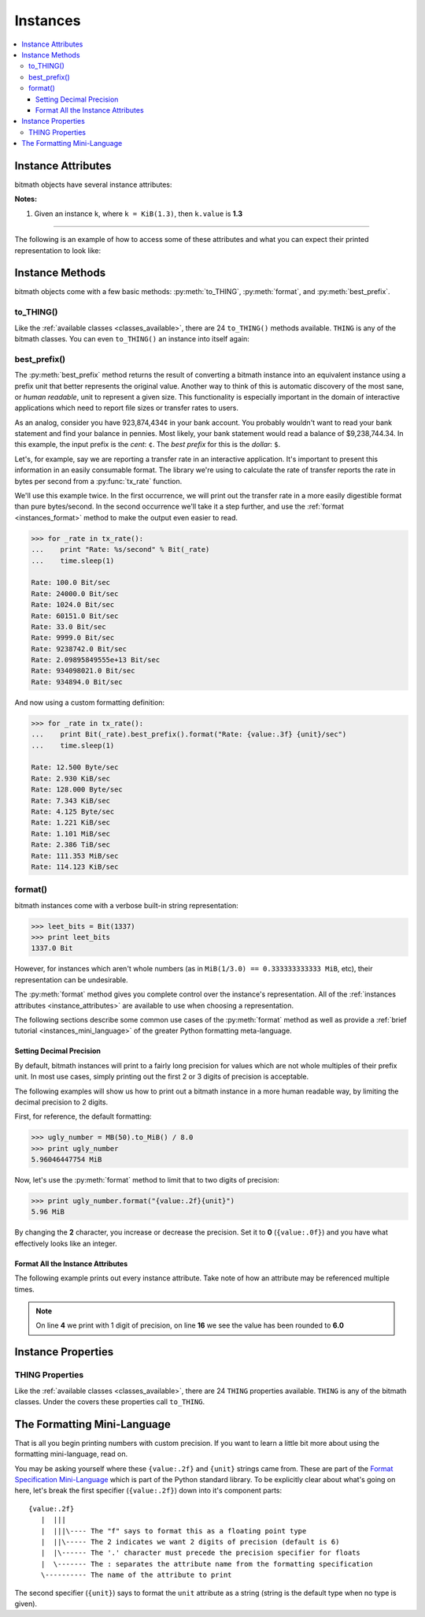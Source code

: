 Instances
#########

.. _instance_attributes:

.. contents::
   :depth: 3
   :local:


.. _instances_attributes:

Instance Attributes
*******************

bitmath objects have several instance attributes:

.. py:attribute:: BitMathInstance.base

   The mathematical base of the unit of the instance (this will be **2** or **10**)

   .. code-block:: python

      >>> b = bitmath.Byte(1337)
      >>> print b.base
      2

.. py:attribute:: BitMathInstance.binary

   The `Python binary representation
   <https://docs.python.org/2/library/functions.html#bin>`_ of the
   instance's value (in bits)

   .. code-block:: python

      >>> b = bitmath.Byte(1337)
      >>> print b.binary
      0b10100111001000

.. py:attribute:: BitMathInstance.bin

   This is an alias for ``binary``

.. py:attribute:: BitMathInstance.bits

   The number of bits in the object

   .. code-block:: python

      >>> b = bitmath.Byte(1337)
      >>> print b.bits
      10696.0

.. py:attribute:: BitMathInstance.bytes

   The number of bytes in the object

   .. code-block:: python

      >>> b = bitmath.Byte(1337)
      >>> print b.bytes
      1337

.. py:attribute:: BitMathInstance.power

   The mathematical power the ``base`` of the unit of the instance is raised to

   .. code-block:: python

      >>> b = bitmath.Byte(1337)
      >>> print b.power
      0

.. py:attribute:: BitMathInstance.system

   The system of units used to measure this instance (``NIST`` or ``SI``)

   .. code-block:: python

      >>> b = bitmath.Byte(1337)
      >>> print b.system
      NIST

.. py:attribute:: BitMathInstance.value

   The value of the instance in *prefix* units\ :sup:`1`

   .. code-block:: python

      >>> b = bitmath.Byte(1337)
      >>> print b.value
      1337.0

.. py:attribute:: BitMathInstance.unit

   The string representation of this prefix unit (such as ``MiB`` or ``kb``)

   .. code-block:: python

      >>> b = bitmath.Byte(1337)
      >>> print b.unit
      Byte

.. py:attribute:: BitMathInstance.unit_plural

   The pluralized string representation of this prefix unit.

   .. code-block:: python

      >>> b = bitmath.Byte(1337)
      >>> print b.unit_plural
      Bytes

.. py:attribute:: BitMathInstance.unit_singular

   The singular string representation of this prefix unit (such as
   ``MiB`` or ``kb``)

   .. code-block:: python

      >>> b = bitmath.Byte(1337)
      >>> print b.unit_singular
      Byte


**Notes:**

1. Given an instance ``k``, where ``k = KiB(1.3)``, then ``k.value`` is **1.3**

----

The following is an example of how to access some of these attributes
and what you can expect their printed representation to look like:

.. code-block:: python
   :linenos:

   >>> dvd_capacity = GB(4.7)
   >>> print "Capacity in bits: %s\nbytes: %s\n" % \
                (dvd_capacity.bits, dvd_capacity.bytes)

   Capacity in bits: 37600000000.0
   bytes: 4700000000.0

   >>> dvd_capacity.value
   4.7

   >>> dvd_capacity.bin
   '0b100011000001001000100111100000000000'

   >>> dvd_capacity.binary
   '0b100011000001001000100111100000000000'



Instance Methods
****************

bitmath objects come with a few basic methods: :py:meth:`to_THING`,
:py:meth:`format`, and :py:meth:`best_prefix`.


.. _instances_to_thing:

to_THING()
==========

Like the :ref:`available classes <classes_available>`, there are 24
``to_THING()`` methods available. ``THING`` is any of the bitmath
classes. You can even ``to_THING()`` an instance into itself again:


.. code-block:: python
   :linenos:
   :emphasize-lines: 3,7,12

   >>> from bitmath import *
   >>> one_mib = MiB(1)
   >>> one_mib_in_kb = one_mib.to_kb()
   >>> one_mib == one_mib_in_kb
   True

   >>> another_mib = one_mib.to_MiB()
   >>> print one_mib, one_mib_in_kb, another_mib
   1.0 MiB 8388.608 kb 1.0 MiB

   >>> six_TB = TB(6)
   >>> six_TB_in_bits = six_TB.to_Bit()
   >>> print six_TB, six_TB_in_bits
   6.0 TB 4.8e+13 Bit

   >>> six_TB == six_TB_in_bits
   True


.. _instances_best_prefix:

best_prefix()
=============

.. py:method:: best_prefix([system=None])

   Return an equivalent instance which uses the best human-readable
   prefix-unit to represent it.

   :param int system: one of :py:const:`bitmath.NIST` or :py:const:`bitmath.SI`
   :return: An equivalent :py:class:`bitmath` instance
   :rtype: :py:class:`bitmath`
   :raises ValueError: if an invalid unit system is given for ``system``


The :py:meth:`best_prefix` method returns the result of converting a
bitmath instance into an equivalent instance using a prefix unit that
better represents the original value. Another way to think of this is
automatic discovery of the most sane, or *human readable*, unit to
represent a given size. This functionality is especially important in
the domain of interactive applications which need to report file sizes
or transfer rates to users.

As an analog, consider you have 923,874,434¢ in your bank account. You
probably wouldn't want to read your bank statement and find your
balance in pennies. Most likely, your bank statement would read a
balance of $9,238,744.34. In this example, the input prefix is the
*cent*: ``¢``. The *best prefix* for this is the *dollar*: ``$``.

Let's, for example, say we are reporting a transfer rate in an
interactive application. It's important to present this information in
an easily consumable format. The library we're using to calculate the
rate of transfer reports the rate in bytes per second from a
:py:func:`tx_rate` function.

We'll use this example twice. In the first occurrence, we will print
out the transfer rate in a more easily digestible format than pure
bytes/second. In the second occurrence we'll take it a step further,
and use the :ref:`format <instances_format>` method to make the output
even easier to read.

.. code-block:: python


   >>> for _rate in tx_rate():
   ...    print "Rate: %s/second" % Bit(_rate)
   ...    time.sleep(1)

   Rate: 100.0 Bit/sec
   Rate: 24000.0 Bit/sec
   Rate: 1024.0 Bit/sec
   Rate: 60151.0 Bit/sec
   Rate: 33.0 Bit/sec
   Rate: 9999.0 Bit/sec
   Rate: 9238742.0 Bit/sec
   Rate: 2.09895849555e+13 Bit/sec
   Rate: 934098021.0 Bit/sec
   Rate: 934894.0 Bit/sec

And now using a custom formatting definition:

.. code-block:: python

   >>> for _rate in tx_rate():
   ...    print Bit(_rate).best_prefix().format("Rate: {value:.3f} {unit}/sec")
   ...    time.sleep(1)

   Rate: 12.500 Byte/sec
   Rate: 2.930 KiB/sec
   Rate: 128.000 Byte/sec
   Rate: 7.343 KiB/sec
   Rate: 4.125 Byte/sec
   Rate: 1.221 KiB/sec
   Rate: 1.101 MiB/sec
   Rate: 2.386 TiB/sec
   Rate: 111.353 MiB/sec
   Rate: 114.123 KiB/sec



.. _instances_format:

format()
========

.. py:method:: BitMathInstance.format(fmt_spec)

   Return a custom-formatted string to represent this instance.

   :param str fmt_spec: A valid formatting mini-language string
   :return: The custom formatted representation
   :rtype: ``string``


bitmath instances come with a verbose built-in string representation:

.. code-block:: python

   >>> leet_bits = Bit(1337)
   >>> print leet_bits
   1337.0 Bit

However, for instances which aren't whole numbers (as in ``MiB(1/3.0)
== 0.333333333333 MiB``, etc), their representation can be undesirable.

The :py:meth:`format` method gives you complete control over the
instance's representation. All of the :ref:`instances attributes
<instance_attributes>` are available to use when choosing a
representation.

The following sections describe some common use cases of the
:py:meth:`format` method as well as provide a :ref:`brief tutorial
<instances_mini_language>` of the greater Python formatting
meta-language.


Setting Decimal Precision
-------------------------

By default, bitmath instances will print to a fairly long precision
for values which are not whole multiples of their prefix unit. In most
use cases, simply printing out the first 2 or 3 digits of precision is
acceptable.

The following examples will show us how to print out a bitmath
instance in a more human readable way, by limiting the decimal
precision to 2 digits.

First, for reference, the default formatting:

.. code-block:: python

   >>> ugly_number = MB(50).to_MiB() / 8.0
   >>> print ugly_number
   5.96046447754 MiB

Now, let's use the :py:meth:`format` method to limit that to two
digits of precision:

.. code-block:: python

   >>> print ugly_number.format("{value:.2f}{unit}")
   5.96 MiB

By changing the **2** character, you increase or decrease the
precision. Set it to **0** (``{value:.0f}``) and you have what
effectively looks like an integer.


Format All the Instance Attributes
----------------------------------

The following example prints out every instance attribute. Take note
of how an attribute may be referenced multiple times.

.. code-block:: python
   :linenos:
   :emphasize-lines: 4,16

   >>> longer_format = """Formatting attributes for %s
      ...: This instances prefix unit is {unit}, which is a {system} type unit
      ...: The unit value is {value}
      ...: This value can be truncated to just 1 digit of precision: {value:.1f}
      ...: In binary this looks like: {binary}
      ...: The prefix unit is derived from a base of {base}
      ...: Which is raised to the power {power}
      ...: There are {bytes} bytes in this instance
      ...: The instance is {bits} bits large
      ...: bytes/bits without trailing decimals: {bytes:.0f}/{bits:.0f}""" % str(ugly_number)

   >>> print ugly_number.format(longer_format)
   Formatting attributes for 5.96046447754 MiB
   This instances prefix unit is MiB, which is a NIST type unit
   The unit value is 5.96046447754
   This value can be truncated to just 1 digit of precision: 6.0
   In binary this looks like: 0b10111110101111000010000000
   The prefix unit is derived from a base of 2
   Which is raised to the power 20
   There are 6250000.0 bytes in this instance
   The instance is 50000000.0 bits large
   bytes/bits without trailing decimals: 6250000/50000000

.. note:: On line **4** we print with 1 digit of precision, on line
          **16** we see the value has been rounded to **6.0**

.. _instances_properties:

Instance Properties
*******************

THING Properties
================

Like the :ref:`available classes <classes_available>`, there are 24
``THING`` properties available. ``THING`` is any of the bitmath
classes. Under the covers these properties call ``to_THING``.


.. code-block:: python
   :linenos:
   :emphasize-lines: 3,6,10

   >>> from bitmath import *
   >>> one_mib = MiB(1)
   >>> one_mib == one_mib.kb
   True

   >>> print one_mib, one_mib.kb, one_mib.MiB
   1.0 MiB 8388.608 kb 1.0 MiB

   >>> six_TB = TB(6)
   >>> print six_TB, six_TB.Bit
   6.0 TB 4.8e+13 Bit

   >>> six_TB == six_TB.Bit
   True




.. _instances_mini_language:

The Formatting Mini-Language
****************************

That is all you begin printing numbers with custom precision. If you
want to learn a little bit more about using the formatting
mini-language, read on.

You may be asking yourself where these ``{value:.2f}`` and ``{unit}``
strings came from. These are part of the `Format Specification
Mini-Language
<https://docs.python.org/2/library/string.html#format-specification-mini-language>`_
which is part of the Python standard library. To be explicitly clear
about what's going on here, let's break the first specifier
(``{value:.2f}``) down into it's component parts::

   {value:.2f}
      |  |||
      |  |||\---- The "f" says to format this as a floating point type
      |  ||\----- The 2 indicates we want 2 digits of precision (default is 6)
      |  |\------ The '.' character must precede the precision specifier for floats
      |  \------- The : separates the attribute name from the formatting specification
      \---------- The name of the attribute to print

The second specifier (``{unit}``) says to format the ``unit``
attribute as a string (string is the default type when no type is
given).

.. seealso::

   `Python String Format Cookbook <https://mkaz.tech/python-string-format.html>`_
      `Marcus Kazmierczak’s <https://mkaz.com/>`_ *excellent* introduction to string formatting
